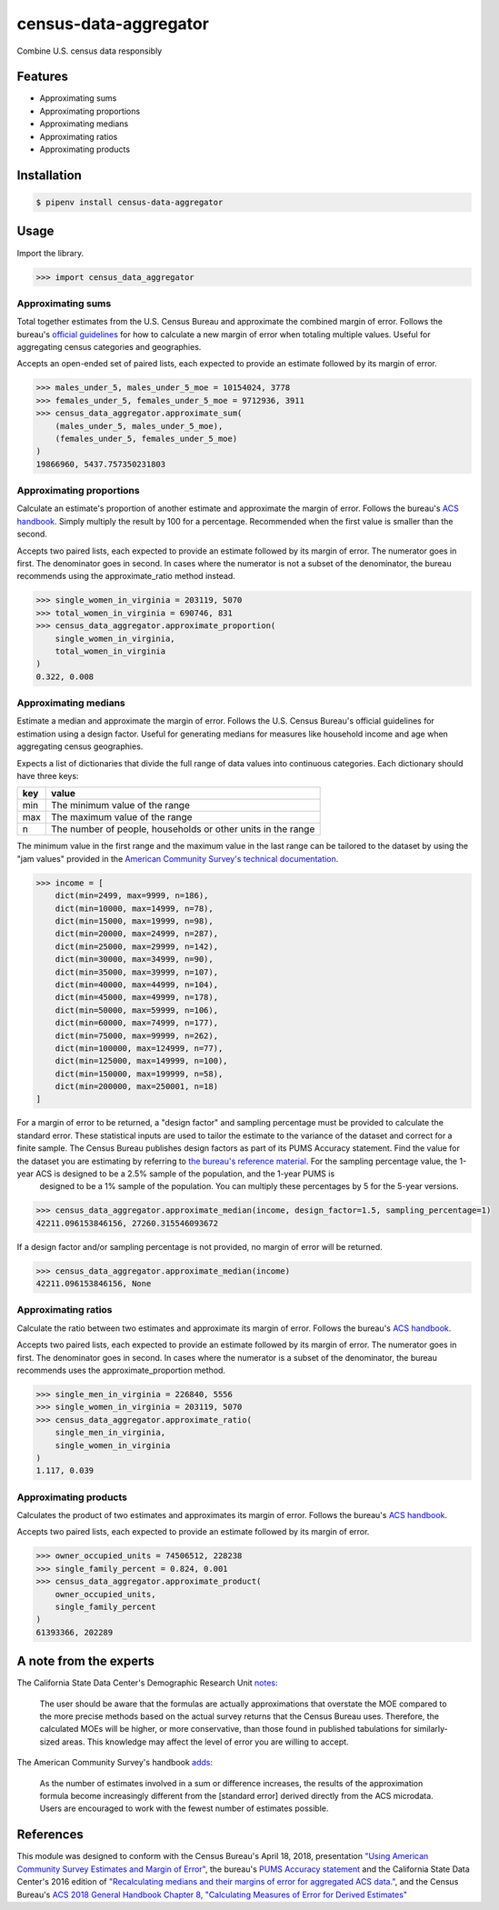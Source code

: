 census-data-aggregator
======================

Combine U.S. census data responsibly


Features
^^^^^^^^

* Approximating sums
* Approximating proportions
* Approximating medians
* Approximating ratios
* Approximating products


Installation
^^^^^^^^^^^^

.. code-block:: bash

   $ pipenv install census-data-aggregator


Usage
^^^^^

Import the library.

.. code-block:: python

   >>> import census_data_aggregator


Approximating sums
~~~~~~~~~~~~~~~~~~

Total together estimates from the U.S. Census Bureau and approximate the combined margin of error. Follows the bureau's `official guidelines <https://www.documentcloud.org/documents/6162551-20180418-MOE.html>`_ for how to calculate a new margin of error when totaling multiple values. Useful for aggregating census categories and geographies.

Accepts an open-ended set of paired lists, each expected to provide an estimate followed by its margin of error.

.. code-block:: python

  >>> males_under_5, males_under_5_moe = 10154024, 3778
  >>> females_under_5, females_under_5_moe = 9712936, 3911
  >>> census_data_aggregator.approximate_sum(
      (males_under_5, males_under_5_moe),
      (females_under_5, females_under_5_moe)
  )
  19866960, 5437.757350231803


Approximating proportions
~~~~~~~~~~~~~~~~~~~~~~~~~

Calculate an estimate's proportion of another estimate and approximate the margin of error. Follows the bureau's `ACS handbook <https://www.documentcloud.org/documents/6177941-Acs-General-Handbook-2018-ch08.html>`_. Simply multiply the result by 100 for a percentage. Recommended when the first value is smaller than the second.

Accepts two paired lists, each expected to provide an estimate followed by its margin of error. The numerator goes in first. The denominator goes in second. In cases where the numerator is not a subset of the denominator, the bureau recommends using the approximate_ratio method instead.

.. code-block:: python

   >>> single_women_in_virginia = 203119, 5070
   >>> total_women_in_virginia = 690746, 831
   >>> census_data_aggregator.approximate_proportion(
       single_women_in_virginia,
       total_women_in_virginia
   )
   0.322, 0.008


Approximating medians
~~~~~~~~~~~~~~~~~~~~~

Estimate a median and approximate the margin of error. Follows the U.S. Census Bureau's official guidelines for estimation using a design factor. Useful for generating medians for measures like household income and age when aggregating census geographies.

Expects a list of dictionaries that divide the full range of data values into continuous categories. Each dictionary should have three keys:

.. list-table::
  :header-rows: 1

  * - key
    - value
  * - min
    - The minimum value of the range
  * - max
    - The maximum value of the range
  * - n
    - The number of people, households or other units in the range


The minimum value in the first range and the maximum value in the last range can be tailored to the dataset by using the "jam values" provided in the `American Community Survey's technical documentation <https://www.documentcloud.org/documents/6165752-2017-SummaryFile-Tech-Doc.html#document/p20/a508561>`_.

.. code-block:: python

  >>> income = [
      dict(min=2499, max=9999, n=186),
      dict(min=10000, max=14999, n=78),
      dict(min=15000, max=19999, n=98),
      dict(min=20000, max=24999, n=287),
      dict(min=25000, max=29999, n=142),
      dict(min=30000, max=34999, n=90),
      dict(min=35000, max=39999, n=107),
      dict(min=40000, max=44999, n=104),
      dict(min=45000, max=49999, n=178),
      dict(min=50000, max=59999, n=106),
      dict(min=60000, max=74999, n=177),
      dict(min=75000, max=99999, n=262),
      dict(min=100000, max=124999, n=77),
      dict(min=125000, max=149999, n=100),
      dict(min=150000, max=199999, n=58),
      dict(min=200000, max=250001, n=18)
  ]

For a margin of error to be returned, a "design factor" and sampling percentage must be provided to calculate the standard error. These statistical inputs are used to tailor the estimate to the variance of the dataset and correct for a finite sample. The Census Bureau publishes design factors as part of its PUMS Accuracy statement. Find the value for the dataset you are estimating by referring to `the bureau's reference material <https://www.census.gov/programs-surveys/acs/technical-documentation/pums/documentation.html>`_. For the sampling percentage value, the 1-year ACS is designed to be a 2.5% sample of the population, and the 1-year PUMS is
            designed to be a 1% sample of the population. You can multiply these percentages by 5 for the 5-year versions.


.. code-block:: python

  >>> census_data_aggregator.approximate_median(income, design_factor=1.5, sampling_percentage=1)
  42211.096153846156, 27260.315546093672

If a design factor and/or sampling percentage is not provided, no margin of error will be returned.

.. code-block:: python

  >>> census_data_aggregator.approximate_median(income)
  42211.096153846156, None

Approximating ratios
~~~~~~~~~~~~~~~~~~~~

Calculate the ratio between two estimates and approximate its margin of error. Follows the bureau's `ACS handbook <https://www.documentcloud.org/documents/6177941-Acs-General-Handbook-2018-ch08.html>`_.

Accepts two paired lists, each expected to provide an estimate followed by its margin of error. The numerator goes in first. The denominator goes in second. In cases where the numerator is a subset of the denominator, the bureau recommends uses the approximate_proportion method.

.. code-block:: python

  >>> single_men_in_virginia = 226840, 5556
  >>> single_women_in_virginia = 203119, 5070
  >>> census_data_aggregator.approximate_ratio(
      single_men_in_virginia,
      single_women_in_virginia
  )
  1.117, 0.039


Approximating products
~~~~~~~~~~~~~~~~~~~~~~

Calculates the product of two estimates and approximates its margin of error. Follows the bureau's `ACS handbook <https://www.documentcloud.org/documents/6177941-Acs-General-Handbook-2018-ch08.html>`_.

Accepts two paired lists, each expected to provide an estimate followed by its margin of error.

.. code-block:: python

   >>> owner_occupied_units = 74506512, 228238
   >>> single_family_percent = 0.824, 0.001
   >>> census_data_aggregator.approximate_product(
       owner_occupied_units,
       single_family_percent
   )
   61393366, 202289


A note from the experts
^^^^^^^^^^^^^^^^^^^^^^^

The California State Data Center's Demographic Research Unit `notes <https://www.documentcloud.org/documents/6165014-How-to-Recalculate-a-Median.html#document/p4/a508562>`_\ :

..

   The user should be aware that the formulas are actually approximations that overstate the MOE compared to the more precise methods based on the actual survey returns that the Census Bureau uses. Therefore, the calculated MOEs will be higher, or more conservative, than those found in published tabulations for similarly-sized areas. This knowledge may affect the level of error you are willing to accept.


The American Community Survey's handbook `adds <https://www.documentcloud.org/documents/6177941-Acs-General-Handbook-2018-ch08.html#document/p3/a509993>`_\ :

..

   As the number of estimates involved in a sum or difference increases, the results of the approximation formula become increasingly different from the [standard error] derived directly from the ACS microdata. Users are encouraged to work with the fewest number of estimates possible.


References
^^^^^^^^^^

This module was designed to conform with the Census Bureau's April 18, 2018, presentation `"Using American Community Survey Estimates and Margin of Error" <https://www.documentcloud.org/documents/6162551-20180418-MOE.html>`_\ , the bureau's `PUMS Accuracy statement <https://www.documentcloud.org/documents/6165603-2013-2017AccuracyPUMS.html>`_ and the California State Data Center's 2016 edition of `"Recalculating medians and their margins of error for aggregated ACS data." <https://www.documentcloud.org/documents/6165014-How-to-Recalculate-a-Median.html>`_\ , and the Census Bureau's `ACS 2018 General Handbook Chapter 8, "Calculating Measures of Error for Derived Estimates" <https://www.documentcloud.org/documents/6177941-Acs-General-Handbook-2018-ch08.html>`_
